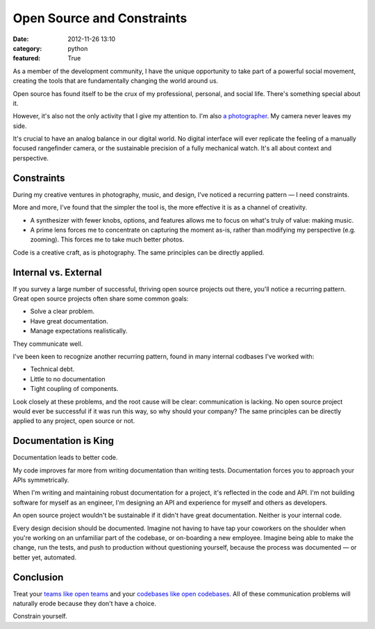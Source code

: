 Open Source and Constraints
===========================

:date: 2012-11-26 13:10
:category: python
:featured: True

As a member of the development community, I have the unique opportunity to take part of a powerful social movement, creating the tools that are fundamentally changing the world around us.

Open source has found itself to be the crux of my professional, personal, and social life. There's something special about it.

However, it's also not the only activity that I give my attention to. I'm also `a photographer <http://kennethreitz.com/pages/photography.html>`_. My camera never leaves my side.

It's crucial to have an analog balance in our digital world. No digital interface will ever replicate the feeling of a manually focused rangefinder camera, or the sustainable precision of a fully mechanical watch. It's all about context and perspective.


Constraints
-----------

During my creative ventures in photography, music, and design, I've noticed a recurring pattern — I need constraints.

More and more, I've found that the simpler the tool is, the more effective it is as a channel of creativity.

- A synthesizer with fewer knobs, options, and features allows me to focus on what's truly of value: making music.

- A prime lens forces me to concentrate on capturing the moment as-is, rather than modifying my perspective (e.g. zooming). This forces me to take much better photos.

Code is a creative craft, as is photography. The same principles can be directly applied.

Internal vs. External
---------------------

If you survey a large number of successful, thriving open source projects out there,
you'll notice a recurring pattern. Great open source projects often share some common goals:

- Solve a clear problem.
- Have great documentation.
- Manage expectations realistically.

They communicate well.


I've been keen to recognize another recurring pattern, found in many internal codbases I've worked with:

- Technical debt.
- Little to no documentation
- Tight coupling of components.

Look closely at these problems, and the root cause will be clear: communication is lacking. No open source project would ever be successful if it was run this way, so why should your company? The same principles can be directly applied to any project, open source or not.


Documentation is King
---------------------

Documentation leads to better code.

My code improves far more from writing documentation than writing tests. Documentation forces you to approach your APIs symmetrically.

When I'm writing and maintaining robust documentation for a project, it's reflected in the code and API. I'm not building software for myself as an engineer, I'm designing an API and experience for myself and others as developers.

An open source project wouldn't be sustainable if it didn't have great documentation. Neither is your internal code.

Every design decision should be documented. Imagine not having to have tap your coworkers on the shoulder when you're working on an unfamiliar part of the codebase, or on-boarding a new employee. Imagine being able to make the change, run the tests, and push to production without questioning yourself, because the process was documented — or better yet, automated.


Conclusion
----------

Treat your `teams like open teams <http://tomayko.com/writings/adopt-an-open-source-process-constraints>`_  and your `codebases like open codebases <http://tom.preston-werner.com/2011/11/22/open-source-everything.html>`_. All of these communication problems will naturally erode because they don't have a choice.


Constrain yourself.



